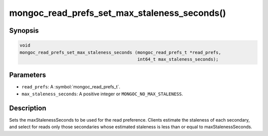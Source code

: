 .. _mongoc_read_prefs_set_max_staleness_seconds

mongoc_read_prefs_set_max_staleness_seconds()
=============================================

Synopsis
--------

.. code-block:: c

  void
  mongoc_read_prefs_set_max_staleness_seconds (mongoc_read_prefs_t *read_prefs,
                                               int64_t max_staleness_seconds);

Parameters
----------

* ``read_prefs``: A :symbol:`mongoc_read_prefs_t`.
* ``max_staleness_seconds``: A positive integer or ``MONGOC_NO_MAX_STALENESS``.

Description
-----------

Sets the maxStalenessSeconds to be used for the read preference. Clients estimate the staleness of each secondary, and select for reads only those secondaries whose estimated staleness is less than or equal to maxStalenessSeconds.

